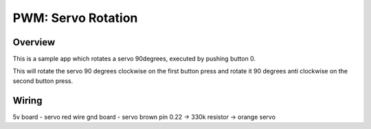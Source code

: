PWM: Servo Rotation
#############

Overview
********

This is a sample app which rotates a servo 90degrees, executed by pushing button 0.

This will rotate the servo 90 degrees clockwise on the first button press and 
rotate it 90 degrees anti clockwise on the second button press.

Wiring
******

5v board - servo red wire
gnd board - servo brown
pin 0.22 -> 330k resistor -> orange servo



